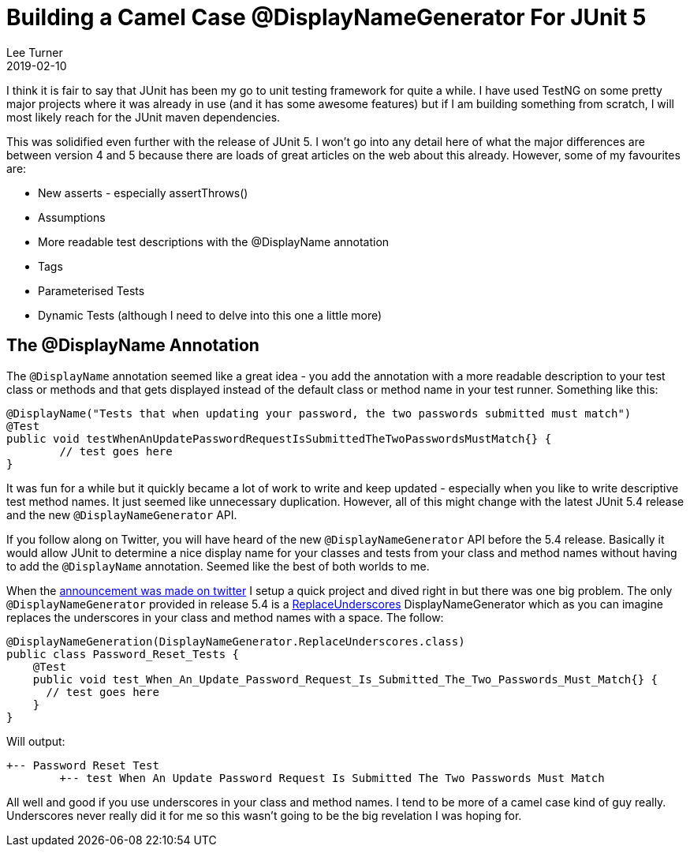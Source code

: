 = Building a Camel Case @DisplayNameGenerator For JUnit 5
Lee Turner
2019-02-10
:jbake-type: post
:jbake-status: published
:jbake-tags: testing, junit
:jbake-summary: I am loving the new JUnit 5 features and the `@DisplayName` annotation seemed like a great idea.  However, it was a lot of work to write and keep updated - especially when you like to write descriptive test method names.  It just seemed like unnecessary duplication.  With the latest JUnit 5.4 release and the new `@DisplayNameGenerator` API all of that will change.
:idprefix:

I think it is fair to say that JUnit has been my go to unit testing framework for quite a while.  I have used TestNG on some pretty major projects where it was already in use (and it has some awesome features) but if I am building something from scratch, I will most likely reach for the JUnit maven dependencies.

This was solidified even further with the release of JUnit 5.  I won't go into any detail here of what the major differences are between version 4 and 5 because there are loads of great articles on the web about this already.  However, some of my favourites are:

* New asserts - especially assertThrows()
* Assumptions
* More readable test descriptions with the @DisplayName annotation
* Tags
* Parameterised Tests
* Dynamic Tests (although I need to delve into this one a little more)

== The @DisplayName Annotation

The `@DisplayName` annotation seemed like a great idea - you add the annotation with a more readable description to your test class or methods and that gets displayed instead of the default class or method name in your test runner.  Something like this:

[source,java]
----
@DisplayName("Tests that when updating your password, the two passwords submitted must match")
@Test
public void testWhenAnUpdatePasswordRequestIsSubmittedTheTwoPasswordsMustMatch{} {
	// test goes here
}
----

It was fun for a while but it quickly became a lot of work to write and keep updated - especially when you like to write descriptive test method names.  It just seemed like unnecessary duplication.  However, all of this might change with the latest JUnit 5.4 release and the new `@DisplayNameGenerator` API.

If you follow along on Twitter, you will have heard of the new `@DisplayNameGenerator` API before the 5.4 release.  Basically it would allow JUnit to determine a nice display name for your classes and tests from your class and method names without having to add the `@DisplayName` annotation.  Seemed like the best of both worlds to me.

When the link:https://twitter.com/junitteam/status/1093621376978747393[announcement was made on twitter] I setup a quick project and dived right in but there was one big problem.  The only `@DisplayNameGenerator` provided in release 5.4 is a link:https://junit.org/junit5/docs/5.4.0/api/org/junit/jupiter/api/DisplayNameGenerator.ReplaceUnderscores.html[ReplaceUnderscores] DisplayNameGenerator which as you can imagine replaces the underscores in your class and method names with a space.  The follow:

[source,java]
----
@DisplayNameGeneration(DisplayNameGenerator.ReplaceUnderscores.class)
public class Password_Reset_Tests {
    @Test
    public void test_When_An_Update_Password_Request_Is_Submitted_The_Two_Passwords_Must_Match{} {
      // test goes here
    }
}
----

Will output:

----
+-- Password Reset Test
	+-- test When An Update Password Request Is Submitted The Two Passwords Must Match
----

All well and good if you use underscores in your class and method names.  I tend to be more of a camel case kind of guy really.  Underscores never really did it for me so this wasn't going to be the big revelation I was hoping for.










